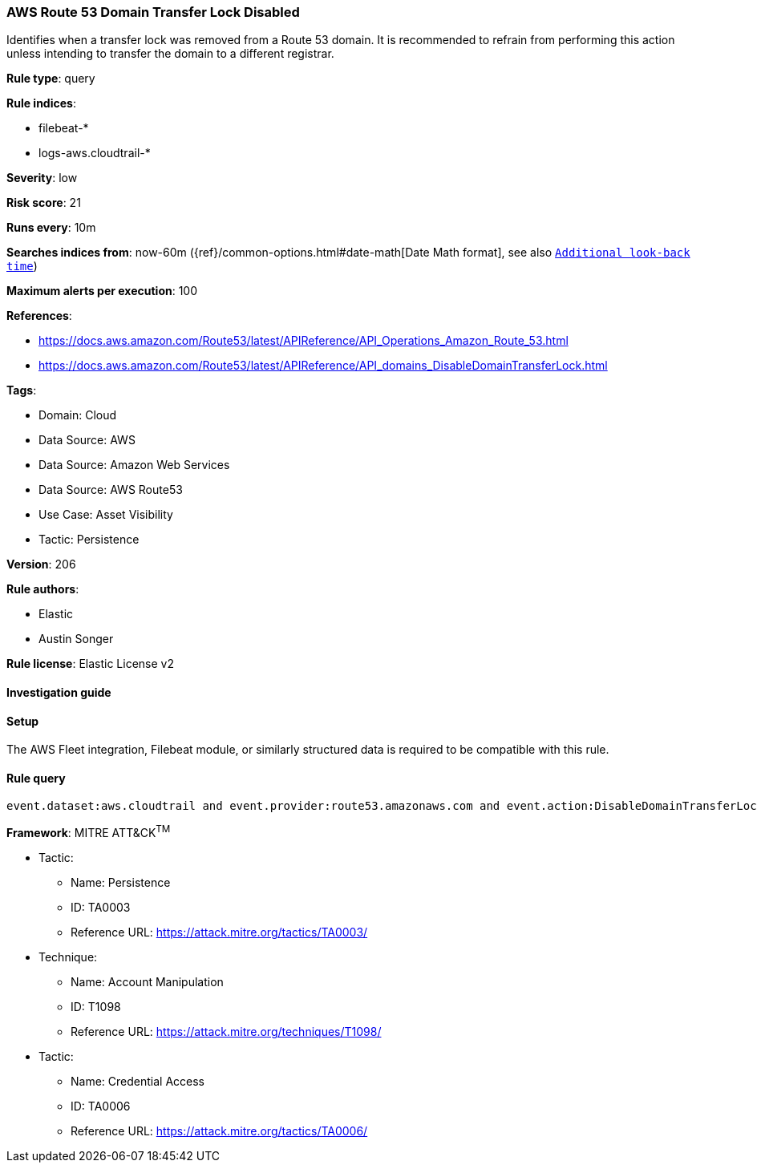 [[prebuilt-rule-8-13-4-aws-route-53-domain-transfer-lock-disabled]]
=== AWS Route 53 Domain Transfer Lock Disabled

Identifies when a transfer lock was removed from a Route 53 domain. It is recommended to refrain from performing this action unless intending to transfer the domain to a different registrar.

*Rule type*: query

*Rule indices*: 

* filebeat-*
* logs-aws.cloudtrail-*

*Severity*: low

*Risk score*: 21

*Runs every*: 10m

*Searches indices from*: now-60m ({ref}/common-options.html#date-math[Date Math format], see also <<rule-schedule, `Additional look-back time`>>)

*Maximum alerts per execution*: 100

*References*: 

* https://docs.aws.amazon.com/Route53/latest/APIReference/API_Operations_Amazon_Route_53.html
* https://docs.aws.amazon.com/Route53/latest/APIReference/API_domains_DisableDomainTransferLock.html

*Tags*: 

* Domain: Cloud
* Data Source: AWS
* Data Source: Amazon Web Services
* Data Source: AWS Route53
* Use Case: Asset Visibility
* Tactic: Persistence

*Version*: 206

*Rule authors*: 

* Elastic
* Austin Songer

*Rule license*: Elastic License v2


==== Investigation guide




==== Setup


The AWS Fleet integration, Filebeat module, or similarly structured data is required to be compatible with this rule.

==== Rule query


[source, js]
----------------------------------
event.dataset:aws.cloudtrail and event.provider:route53.amazonaws.com and event.action:DisableDomainTransferLock and event.outcome:success

----------------------------------

*Framework*: MITRE ATT&CK^TM^

* Tactic:
** Name: Persistence
** ID: TA0003
** Reference URL: https://attack.mitre.org/tactics/TA0003/
* Technique:
** Name: Account Manipulation
** ID: T1098
** Reference URL: https://attack.mitre.org/techniques/T1098/
* Tactic:
** Name: Credential Access
** ID: TA0006
** Reference URL: https://attack.mitre.org/tactics/TA0006/
